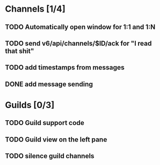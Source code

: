 * Channels [1/4]
** TODO Automatically open window for 1:1 and 1:N
** TODO send v6/api/channels/$ID/ack for "I read that shit"
** TODO add timestamps from messages
** DONE add message sending
* Guilds [0/3]
** TODO Guild support code
** TODO Guild view on the left pane
** TODO silence guild channels
